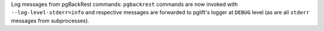 Log messages from pgBackRest commands: ``pgbackrest`` commands are now invoked
with ``--log-level-stderr=info`` and respective messages are forwarded to
pglift's logger at ``DEBUG`` level (as are all ``stderr`` messages from
subprocesses).
